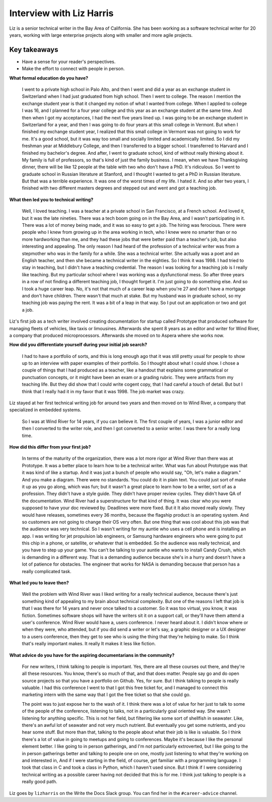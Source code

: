 Interview with Liz Harris
=========================

Liz is a senior technical writer in the Bay Area of California. She has been working as a software 
technical writer for 20 years, working with large enterprise projects along with smaller and more 
agile projects.

Key takeaways
-------------
* Have a sense for your reader's perspectives.
* Make the effort to connect with people in person.


**What formal education do you have?**

    I went to a private high school in Palo Alto, and then I went and did a year as an exchange student in
    Switzerland when I had just graduated from high school. Then I went to college. The reason I mention the 
    exchange student year is that it changed my notion of what I wanted from college. When I applied to 
    college I was 16, and I planned for a four year college and this year as an exchange student at the same
    time. And then when I got my acceptances, I had the next five years lined up. I was going to be an 
    exchange student in Switzerland for a year, and then I was going to do four years at this small college 
    in Vermont. But when I finished my exchange student year, I realized that this small college in Vermont 
    was not going to work for me. It's a good school, but it was way too small and socially limited and 
    academically limited. So I did my freshman year at Middlebury College, and then I transferred to a 
    bigger school. I transferred to Harvard and I finished my bachelor's degree.  And after, I went to 
    graduate school, kind of without really thinking about it. My family is full of professors, so that's 
    kind of just the family business. I mean, when we have Thanksgiving dinner, there will be like 12 people 
    at the table with two who don't have a PhD. It's ridiculous. So I went to graduate school in Russian 
    literature at Stanford, and I thought I wanted to get a PhD in Russian literature. But that was a 
    terrible experience. It was one of the worst times of my life. I hated it. And so after two years, I 
    finished with two different masters degrees and stepped out and went and got a teaching job.


**What then led you to technical writing?**

    Well, I loved teaching. I was a teacher at a private school in San Francisco, at a French school. 
    And loved it, but it was the late nineties. There was a tech boom going on in the Bay Area, and I 
    wasn't participating in it. There was a lot of money being made, and it was so easy to get a job. 
    The hiring was ferocious. There were people who I knew from growing up in the area working in tech, 
    who I knew were no smarter than or no more hardworking than me, and they had these jobs that were better 
    paid than a teacher's job, but also interesting and appealing. The only reason I had heard of the 
    profession of a technical writer was from a stepmother who was in the family for a while. She was a 
    technical writer. She actually was a poet and an English teacher, and then she became a technical 
    writer in the eighties. So I think it was 1998. I had tried to stay in teaching, but I didn't have a 
    teaching credential. The reason I was looking for a teaching job is I really like teaching. But my 
    particular school where I was working was a dysfunctional mess. So after three years in a row of not 
    finding a different teaching job, I thought forget it. I'm just going to do something else. And so I 
    took a huge career leap. No, it's not that much of a career leap when you're 27 and don't have a mortgage 
    and don't have children. There wasn't that much at stake. But my husband was in graduate school, so my 
    teaching job was paying the rent. It was a bit of a leap in that way. So I put out an application or two 
    and got a job.


Liz's first job as a tech writer involved creating documentation for startup called Prototype that 
produced software for managing fleets of vehicles, like taxis or limousines. Afterwards she spent 8 
years as an editor and writer for Wind River, a company that produced microprocessors. Afterwards she 
moved on to Aspera where she works now.


**How did you differentiate yourself during your initial job search?**

    I had to have a portfolio of sorts, and this is long enough ago that it was still pretty usual for 
    people to show up to an interview with paper examples of their portfolio. So I thought about what I 
    could show. I chose a couple of things that I had produced as a teacher, like a handout that explains 
    some grammatical or punctuation concepts, or it might have been an exam or a grading rubric. They were 
    artifacts from my teaching life. But they did show that I could write cogent copy, that I had careful a 
    touch of detail. But but I think that I really had it in my favor that it was 1998. The job market was 
    crazy.

Liz stayed at her first technical writing job for around two years and then moved on to Wind River, a 
company that specialized in embedded systems.

    So I was at Wind River for 14 years, if you can believe it. The first couple of years, I was a junior 
    editor and then I converted to the writer role, and then I got converted to a senior writer. I was there 
    for a really long time.

**How did this differ from your first job?**

    In terms of the maturity of the organization, there was a lot more rigor at Wind River than there was 
    at Prototype. It was a better place to learn how to be a technical writer. What was fun about Prototype 
    was that it was kind of like a startup. And it was just a bunch of people who would say, "Oh, let's make 
    a diagram." And you make a diagram. There were no standards. You could do it in plain text. You could 
    just sort of make it up as you go along, which was fun; but it wasn't a great place to learn how to be 
    a writer, sort of as a profession. They didn't have a style guide. They didn't have proper review cycles. 
    They didn't have QA of the documentation. Wind River had a superstructure for that kind of thing. It was 
    clear who you were supposed to have your doc reviewed by. Deadlines were more fixed. But it It also moved 
    really slowly. They would have releases, sometimes every 36 months, because the flagship product is an 
    operating system. And so customers are not going to change their OS very often. But one thing that was 
    cool about this job was that the audience was very technical. So I wasn't writing for my auntie who uses 
    a cell phone and is installing an app. I was writing for jet propulsion lab engineers, or Samsung 
    hardware engineers who were going to put this chip in a phone, or satellite, or whatever that is 
    embedded. So the audience was really technical, and you have to step up your game. You can't be 
    talking to your auntie who wants to install Candy Crush, which is demanding in a different way. 
    That is a demanding audience because she's in a hurry and doesn't have a lot of patience for obstacles. 
    The engineer that works for NASA is demanding because that person has a really complicated task.

**What led you to leave then?**

    Well the problem with Wind River was I liked writing for a really technical audience, because there's 
    just something kind of appealing to my brain about technical complexity. But one of the reasons I left 
    that job is that I was there for 14 years and never once talked to a customer. So it was too virtual, 
    you know, it was fiction. Sometimes software shops will have the writers sit it on a support call, or 
    they'll have them attend a user's conference. Wind River would have a, users conference. I never heard 
    about it. I didn't know where or when they were, who attended, but if you did send a writer or let's say, 
    a graphic designer or a UX designer to a users conference, then they get to see who is using the thing 
    that they're helping to make. So I think that's really important makes. It really It makes it less like 
    fiction. 

**What advice do you have for the aspiring documentarians in the community?**

    For new writers, I think talking to people is important. Yes, there are all these courses out there, 
    and they're all these resources. You know, there's so much of that, and that does matter. People say go 
    and do open source projects so that you have a portfolio on Github. Yes, for sure. But I think talking 
    to people is really valuable. I had this conference I went to that I got this free ticket for, and I 
    managed to connect this marketing intern with the same way that I got the free ticket so that she could 
    go. 

    The point was to just expose her to the wash of it. I think there was a lot of value for her just to 
    talk to some of the people of the conference, listening to talks, not in a particularly goal oriented 
    way. She wasn't listening for anything specific. This is not her field, but filtering like some sort of 
    shellfish in seawater. Like, there's an awful lot of seawater and not very much nutrient. But eventually 
    you get some nutrients, and you hear some stuff. But more than that, talking to the people about what 
    their job is like is valuable. So I think there's a lot of value in going to meetups and going to 
    conferences. Maybe it's because I like the personal element better. I like going to in person gatherings, 
    and I'm not particularly extroverted, but I like going to the in person gatherings better and talking to 
    people one on one, mostly just listening to what they're working on and interested in, And if I were 
    starting in the field, of course, get familiar with a programming language. I took that class in C and 
    took a class in Python, which I haven't used since. But I think if I were considering technical writing 
    as a possible career having not decided that this is for me. I think just talking to people is a really 
    good path.


Liz goes by ``lizharris`` on the Write the Docs Slack group. You can find her in the ``#career-advice`` channel.
